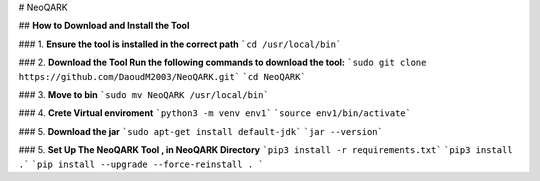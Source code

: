 # NeoQARK



## **How to Download and Install the Tool**





### 1. **Ensure the tool is installed in the correct path**
```cd /usr/local/bin```



### 2. **Download the Tool  Run the following commands to download the tool:**
```sudo git clone https://github.com/DaoudM2003/NeoQARK.git```
```cd NeoQARK```



### 3. **Move to bin**
```sudo mv NeoQARK /usr/local/bin```


### 4. **Crete Virtual enviroment**
```python3 -m venv env1```
```source env1/bin/activate```



### 5. **Download the jar**
```sudo apt-get install default-jdk```
```jar --version```



### 5. **Set Up The NeoQARK Tool , in NeoQARK Directory**
```pip3 install -r requirements.txt```
```pip3 install .```
```pip install --upgrade --force-reinstall . ```
